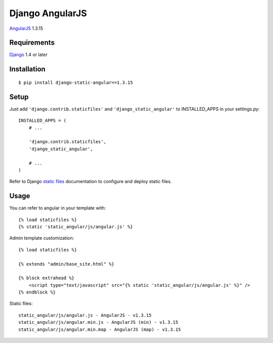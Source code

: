 Django AngularJS
================

`AngularJS <https://angularjs.org/>`_ 1.3.15

Requirements
------------

`Django <https://www.djangoproject.com/>`_ 1.4 or later

Installation
------------

::

    $ pip install django-static-angular==1.3.15

Setup
-----

Just add ``'django.contrib.staticfiles'`` and ``'django_static_angular'`` to INSTALLED_APPS in
your settings.py::

    INSTALLED_APPS = (
        # ...

        'django.contrib.staticfiles',
        'django_static_angular',

        # ...
    )

Refer to Django `static files <https://docs.djangoproject.com/en/dev/howto/static-files/>`_
documentation to configure and deploy static files.


Usage
-----

You can refer to angular in your template with::

    {% load staticfiles %}
    {% static 'static_angular/js/angular.js' %}

Admin template customization::

    {% load staticfiles %}

    {% extends "admin/base_site.html" %}

    {% block extrahead %}
        <script type="text/javascript" src="{% static 'static_angular/js/angular.js' %}" />
    {% endblock %}

Static files::

    static_angular/js/angular.js - AngularJS - v1.3.15
    static_angular/js/angular.min.js - AngularJS (min) - v1.3.15
    static_angular/js/angular.min.map - AngularJS (map) - v1.3.15

